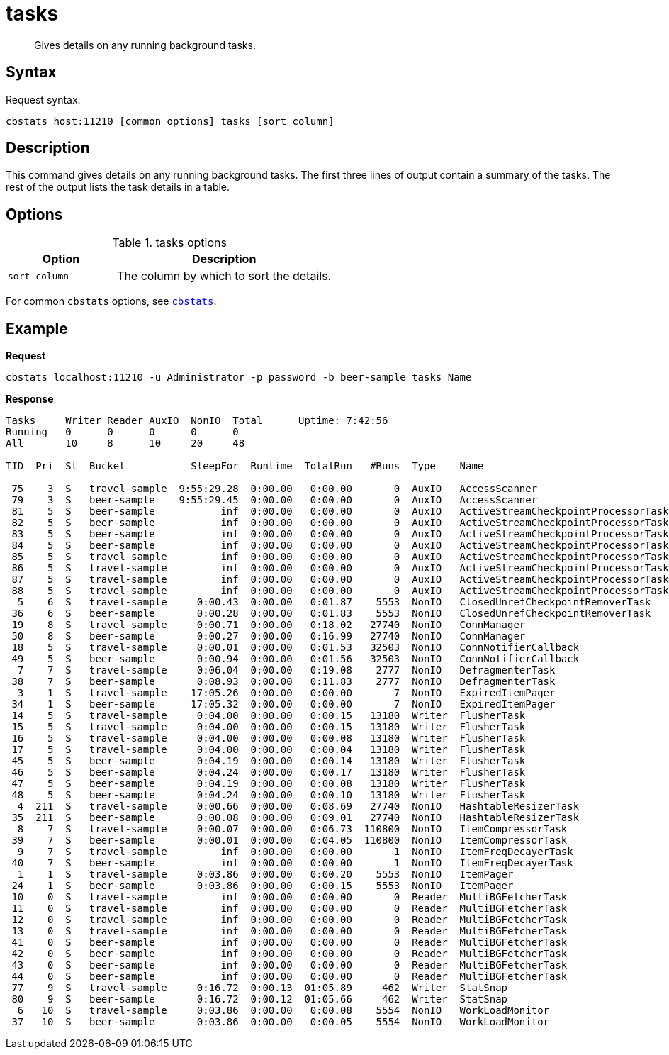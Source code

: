 [#cbstats-tasks]
= tasks
:page-type: reference

[abstract]
Gives details on any running background tasks.

== Syntax

Request syntax:

----
cbstats host:11210 [common options] tasks [sort column]
----

== Description

This command gives details on any running background tasks.
The first three lines of output contain a summary of the tasks.
The rest of the output lists the task details in a table.

== Options

.tasks options
[cols="1,2"]
|===
| Option | Description

| [.var]`sort column`
| The column by which to sort the details.
|===

For common [.cmd]`cbstats` options, see xref:cbstats-intro.adoc#cbstats-intro[[.cmd]`cbstats`].

== Example

*Request*

----
cbstats localhost:11210 -u Administrator -p password -b beer-sample tasks Name
----

*Response*

----
Tasks     Writer Reader AuxIO  NonIO  Total      Uptime: 7:42:56
Running   0      0      0      0      0
All       10     8      10     20     48

TID  Pri  St  Bucket           SleepFor  Runtime  TotalRun   #Runs  Type    Name                                 Addr                Descr.

 75    3  S   travel-sample  9:55:29.28  0:00.00   0:00.00       0  AuxIO   AccessScanner                        0x00007f4718e3ce50  Generating access log
 79    3  S   beer-sample    9:55:29.45  0:00.00   0:00.00       0  AuxIO   AccessScanner                        0x00007f47191b3f50  Generating access log
 81    5  S   beer-sample           inf  0:00.00   0:00.00       0  AuxIO   ActiveStreamCheckpointProcessorTask  0x00007f472411bd90  Process checkpoint(s) for DCP producer eq_dcpq:secidx:proj-beer-sample-MAINT_STREAM_TOPIC_8d862a0c72cf81a62cb2d4d582e295dc-16965435698462730570/0
 82    5  S   beer-sample           inf  0:00.00   0:00.00       0  AuxIO   ActiveStreamCheckpointProcessorTask  0x00007f4744144790  Process checkpoint(s) for DCP producer eq_dcpq:secidx:proj-beer-sample-MAINT_STREAM_TOPIC_8d862a0c72cf81a62cb2d4d582e295dc-16965435698462730570/1
 83    5  S   beer-sample           inf  0:00.00   0:00.00       0  AuxIO   ActiveStreamCheckpointProcessorTask  0x00007f471ad8ad90  Process checkpoint(s) for DCP producer eq_dcpq:secidx:proj-beer-sample-MAINT_STREAM_TOPIC_8d862a0c72cf81a62cb2d4d582e295dc-16965435698462730570/2
 84    5  S   beer-sample           inf  0:00.00   0:00.00       0  AuxIO   ActiveStreamCheckpointProcessorTask  0x00007f4744158390  Process checkpoint(s) for DCP producer eq_dcpq:secidx:proj-beer-sample-MAINT_STREAM_TOPIC_8d862a0c72cf81a62cb2d4d582e295dc-16965435698462730570/3
 85    5  S   travel-sample         inf  0:00.00   0:00.00       0  AuxIO   ActiveStreamCheckpointProcessorTask  0x00007f4744144910  Process checkpoint(s) for DCP producer eq_dcpq:secidx:proj-travel-sample-MAINT_STREAM_TOPIC_8d862a0c72cf81a62cb2d4d582e295dc-5207537980771054579/0
 86    5  S   travel-sample         inf  0:00.00   0:00.00       0  AuxIO   ActiveStreamCheckpointProcessorTask  0x00007f471ad8af10  Process checkpoint(s) for DCP producer eq_dcpq:secidx:proj-travel-sample-MAINT_STREAM_TOPIC_8d862a0c72cf81a62cb2d4d582e295dc-5207537980771054579/1
 87    5  S   travel-sample         inf  0:00.00   0:00.00       0  AuxIO   ActiveStreamCheckpointProcessorTask  0x00007f4744158510  Process checkpoint(s) for DCP producer eq_dcpq:secidx:proj-travel-sample-MAINT_STREAM_TOPIC_8d862a0c72cf81a62cb2d4d582e295dc-5207537980771054579/2
 88    5  S   travel-sample         inf  0:00.00   0:00.00       0  AuxIO   ActiveStreamCheckpointProcessorTask  0x00007f472411bf10  Process checkpoint(s) for DCP producer eq_dcpq:secidx:proj-travel-sample-MAINT_STREAM_TOPIC_8d862a0c72cf81a62cb2d4d582e295dc-5207537980771054579/3
  5    6  S   travel-sample     0:00.43  0:00.00   0:01.87    5553  NonIO   ClosedUnrefCheckpointRemoverTask     0x00007f474417b090  Removing closed unreferenced checkpoints from memory
 36    6  S   beer-sample       0:00.28  0:00.00   0:01.83    5553  NonIO   ClosedUnrefCheckpointRemoverTask     0x00007f4725779590  Removing closed unreferenced checkpoints from memory
 19    8  S   travel-sample     0:00.71  0:00.00   0:18.02   27740  NonIO   ConnManager                          0x00007f474417b390  Connection Manager
 50    8  S   beer-sample       0:00.27  0:00.00   0:16.99   27740  NonIO   ConnManager                          0x00007f474417b710  Connection Manager
 18    5  S   travel-sample     0:00.01  0:00.00   0:01.53   32503  NonIO   ConnNotifierCallback                 0x00007f474417b310  DCP connection notifier
 49    5  S   beer-sample       0:00.94  0:00.00   0:01.56   32503  NonIO   ConnNotifierCallback                 0x00007f474417b690  DCP connection notifier
  7    7  S   travel-sample     0:06.04  0:00.00   0:19.08    2777  NonIO   DefragmenterTask                     0x00007f474417b110  Memory defragmenter
 38    7  S   beer-sample       0:08.93  0:00.00   0:11.83    2777  NonIO   DefragmenterTask                     0x00007f474417b590  Memory defragmenter
  3    1  S   travel-sample    17:05.26  0:00.00   0:00.00       7  NonIO   ExpiredItemPager                     0x00007f475fa79e70  Paging expired items.
 34    1  S   beer-sample      17:05.32  0:00.00   0:00.00       7  NonIO   ExpiredItemPager                     0x00007f475fa79fb0  Paging expired items.
 14    5  S   travel-sample     0:04.00  0:00.00   0:00.15   13180  Writer  FlusherTask                          0x00007f475fa7a050  Running a flusher loop: shard 0
 15    5  S   travel-sample     0:04.00  0:00.00   0:00.15   13180  Writer  FlusherTask                          0x00007f475fa7a0f0  Running a flusher loop: shard 1
 16    5  S   travel-sample     0:04.00  0:00.00   0:00.08   13180  Writer  FlusherTask                          0x00007f475fa7a190  Running a flusher loop: shard 2
 17    5  S   travel-sample     0:04.00  0:00.00   0:00.04   13180  Writer  FlusherTask                          0x00007f475fa7a230  Running a flusher loop: shard 3
 45    5  S   beer-sample       0:04.19  0:00.00   0:00.14   13180  Writer  FlusherTask                          0x00007f471ad4b890  Running a flusher loop: shard 0
 46    5  S   beer-sample       0:04.24  0:00.00   0:00.17   13180  Writer  FlusherTask                          0x00007f471ad4b930  Running a flusher loop: shard 1
 47    5  S   beer-sample       0:04.19  0:00.00   0:00.08   13180  Writer  FlusherTask                          0x00007f471ad4b9d0  Running a flusher loop: shard 2
 48    5  S   beer-sample       0:04.24  0:00.00   0:00.10   13180  Writer  FlusherTask                          0x00007f471ad4ba70  Running a flusher loop: shard 3
  4  211  S   travel-sample     0:00.66  0:00.00   0:08.69   27740  NonIO   HashtableResizerTask                 0x00007f472569b680  Adjusting hash table sizes.
 35  211  S   beer-sample       0:00.08  0:00.00   0:09.01   27740  NonIO   HashtableResizerTask                 0x00007f471b54b310  Adjusting hash table sizes.
  8    7  S   travel-sample     0:00.07  0:00.00   0:06.73  110800  NonIO   ItemCompressorTask                   0x00007f474417b190  Item Compressor
 39    7  S   beer-sample       0:00.01  0:00.00   0:04.05  110800  NonIO   ItemCompressorTask                   0x00007f474417b610  Item Compressor
  9    7  S   travel-sample         inf  0:00.00   0:00.00       1  NonIO   ItemFreqDecayerTask                  0x00007f472569b760  Item frequency count decayer task
 40    7  S   beer-sample           inf  0:00.00   0:00.00       1  NonIO   ItemFreqDecayerTask                  0x00007f471b54b3f0  Item frequency count decayer task
  1    1  S   travel-sample     0:03.86  0:00.00   0:00.20    5553  NonIO   ItemPager                            0x00007f475fa79dd0  Paging out items.
 24    1  S   beer-sample       0:03.86  0:00.00   0:00.15    5553  NonIO   ItemPager                            0x00007f475fa79f10  Paging out items.
 10    0  S   travel-sample         inf  0:00.00   0:00.00       0  Reader  MultiBGFetcherTask                   0x00007f472569b7d0  Batching background fetch
 11    0  S   travel-sample         inf  0:00.00   0:00.00       0  Reader  MultiBGFetcherTask                   0x00007f472569b840  Batching background fetch
 12    0  S   travel-sample         inf  0:00.00   0:00.00       0  Reader  MultiBGFetcherTask                   0x00007f472569b8b0  Batching background fetch
 13    0  S   travel-sample         inf  0:00.00   0:00.00       0  Reader  MultiBGFetcherTask                   0x00007f472569b920  Batching background fetch
 41    0  S   beer-sample           inf  0:00.00   0:00.00       0  Reader  MultiBGFetcherTask                   0x00007f471b54b460  Batching background fetch
 42    0  S   beer-sample           inf  0:00.00   0:00.00       0  Reader  MultiBGFetcherTask                   0x00007f471b54b4d0  Batching background fetch
 43    0  S   beer-sample           inf  0:00.00   0:00.00       0  Reader  MultiBGFetcherTask                   0x00007f471b54b540  Batching background fetch
 44    0  S   beer-sample           inf  0:00.00   0:00.00       0  Reader  MultiBGFetcherTask                   0x00007f471b54b5b0  Batching background fetch
 77    9  S   travel-sample     0:16.72  0:00.13  01:05.89     462  Writer  StatSnap                             0x00007f4718ed6c90  Updating stat snapshot on disk
 80    9  S   beer-sample       0:16.72  0:00.12  01:05.66     462  Writer  StatSnap                             0x00007f4718f6bc70  Updating stat snapshot on disk
  6   10  S   travel-sample     0:03.86  0:00.00   0:00.08    5554  NonIO   WorkLoadMonitor                      0x00007f472569b6f0  Monitoring a workload pattern
 37   10  S   beer-sample       0:03.86  0:00.00   0:00.05    5554  NonIO   WorkLoadMonitor                      0x00007f471b54b380  Monitoring a workload pattern
----
